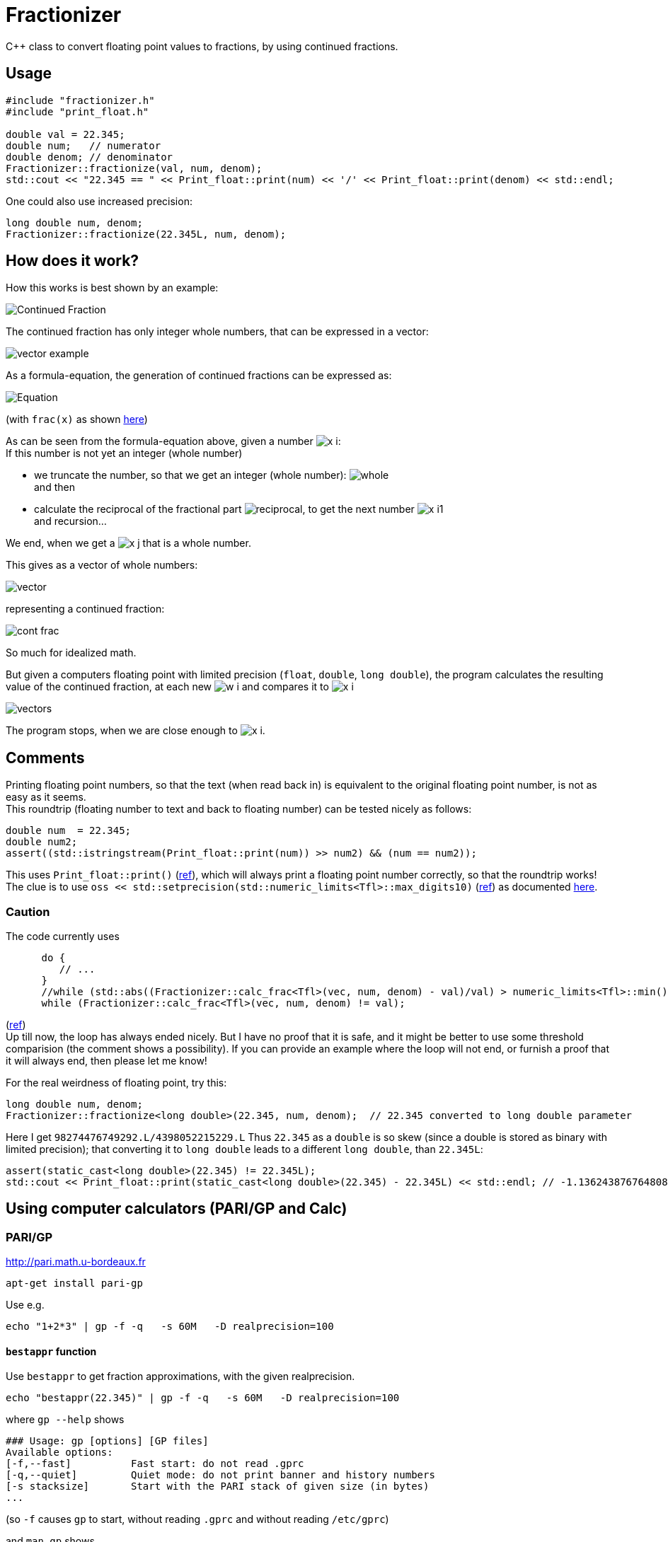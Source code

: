 = Fractionizer
:source-highlighter: prettify
//                   coderay highlightjs prettify pygments
:coderay-linenums-mode: inline

ifdef::env-github[]
:imagesdir: https://cdn.rawgit.com/ajneu/fractionizer/master/images
endif::[]

ifndef::env-github[]
:imagesdir: images
:toc:
endif::[]

C++ class to convert floating point values to fractions, by using continued fractions.

== Usage

[source,cpp]
----
#include "fractionizer.h"
#include "print_float.h"

double val = 22.345;
double num;   // numerator
double denom; // denominator
Fractionizer::fractionize(val, num, denom);
std::cout << "22.345 == " << Print_float::print(num) << '/' << Print_float::print(denom) << std::endl;
----

One could also use increased precision:
[source,cpp]
----
long double num, denom;
Fractionizer::fractionize(22.345L, num, denom);
----

== How does it work?

How this works is best shown by an example:

image::example_frac.svg[Continued Fraction]

The continued fraction has only integer whole numbers, that can be expressed in a vector:

image::vector_example.svg[]

As a formula-equation, the generation of continued fractions can be expressed as:

image::equation.svg[Equation]
(with `frac(x)` as shown https://en.wikipedia.org/wiki/Fractional_part[here])

As can be seen from the formula-equation above, given a number image:x_i.svg[]: +
If this number is not yet an integer (whole number)

* we truncate the number, so that we get an integer (whole number): image:whole.svg[] +
and then
* calculate the reciprocal of the fractional part image:reciprocal.svg[], to get the next number image:x_i1.svg[] +
and recursion...

We end, when we get a image:x_j.svg[] that is a whole number.

This gives as a vector of whole numbers:

image::vector.svg[]

representing a continued fraction:

image::cont_frac.svg[]

So much for idealized math. 

But given a computers floating point with limited precision (`float`, `double`, `long double`), the program calculates the resulting value of the continued fraction, at each new image:w_i.svg[] and compares it to image:x_i.svg[]

image::vectors.svg[]

The program stops, when we are close enough to image:x_i.svg[].

== Comments

Printing floating point numbers, so that the text (when read back in) is equivalent to the original floating point number, is not as easy as it seems. +
This roundtrip (floating number to text and back to floating number) can be tested nicely as follows:
[source,cpp]
----
double num  = 22.345;
double num2;
assert((std::istringstream(Print_float::print(num)) >> num2) && (num == num2));
----
This uses `Print_float::print()` (https://github.com/ajneu/fractionizer/blob/master/src/print_float.h#L11[ref]), which will always print a floating point number correctly, so that the roundtrip works! +
The clue is to use `oss << std::setprecision(std::numeric_limits<Tfl>::max_digits10)` (https://github.com/ajneu/fractionizer/blob/master/src/print_float.h#L14[ref]) as documented http://en.cppreference.com/w/cpp/types/numeric_limits/max_digits10[here].

=== Caution

The code currently uses 
[source,cpp]
----
      do {
         // ...
      }
      //while (std::abs((Fractionizer::calc_frac<Tfl>(vec, num, denom) - val)/val) > numeric_limits<Tfl>::min());
      while (Fractionizer::calc_frac<Tfl>(vec, num, denom) != val);
----
(https://github.com/ajneu/fractionizer/blob/master/src/fractionizer.h#L69[ref]) +
Up till now, the loop has always ended nicely. But I have no proof that it is safe, and it might be better to use some threshold comparision (the comment shows a possibility). If you can provide an example where the loop will not end, or furnish a proof that it will always end, then please let me know!

For the real weirdness of floating point, try this:
[source,cpp]
----
long double num, denom;
Fractionizer::fractionize<long double>(22.345, num, denom);  // 22.345 converted to long double parameter
----
Here I get `98274476749292.L/4398052215229.L`
Thus `22.345` as a `double` is so skew (since a double is stored as binary with limited precision); that converting it to `long double` leads to a different `long double`, than `22.345L`:
[source,cpp]
----
assert(static_cast<long double>(22.345) != 22.345L);
std::cout << Print_float::print(static_cast<long double>(22.345) - 22.345L) << std::endl; // -1.13624387676480864684e-15L on my machine (x86_64-linux-gnu, compiled with gcc g++)
----

== Using computer calculators (PARI/GP and Calc)

=== PARI/GP

http://pari.math.u-bordeaux.fr

[source,bash]
----
apt-get install pari-gp
----

Use e.g.
[source,bash]
----
echo "1+2*3" | gp -f -q   -s 60M   -D realprecision=100
----

==== `bestappr` function

Use `bestappr` to get fraction approximations, with the given realprecision.

[source,bash]
----
echo "bestappr(22.345)" | gp -f -q   -s 60M   -D realprecision=100
----

where `gp --help` shows
[source,bash]
----
### Usage: gp [options] [GP files]
Available options:
[-f,--fast]	     Fast start: do not read .gprc
[-q,--quiet]	     Quiet mode: do not print banner and history numbers
[-s stacksize]	     Start with the PARI stack of given size (in bytes)
...
----

(so `-f` causes `gp` to start, without reading `.gprc` and without reading `/etc/gprc`)

and `man gp` shows
[source,bash]
----
   -D, --default key=val
       performs default(key, val); on startup, overriding values from the gprc preferences file. 'val' must be a constant value and is not
       allowed to involve any computation (e.g. 1+1 is forbidden). Any number of such default-setting statements may appear on the command
       line.
----						 

With PARI/GP, you can use much higher precision, than what a normal `long double` gives you. Try:
[source,bash]
----
echo "bestappr(7.402001334000000000000000000000000001)" | gp -f -q -s 60M -D realprecision=38
echo "bestappr(7.402001334000000000000000000000000001)" | gp -f -q -s 60M -D realprecision=100
echo "bestappr(7.402001334000000000000000000000000001)" | gp -f -q -s 60M -D realprecision=120
echo "bestappr(7.402001334000000000000000000000000001)" | gp -f -q -s 60M -D realprecision=136
----

==== `contfrac` function

Use `contfrac` to get the continous fraction whole-numbers (with the given realprecision).

[source,bash]
----
echo "contfrac(7.402001334000000000000000000000000001)" | gp -f -q -s 60M -D realprecision=38
echo "contfrac(7.402001334000000000000000000000000001)" | gp -f -q -s 60M -D realprecision=100
echo "contfrac(7.402001334000000000000000000000000001)" | gp -f -q -s 60M -D realprecision=120
echo "contfrac(7.402001334000000000000000000000000001)" | gp -f -q -s 60M -D realprecision=136
----

=== Calc

http://www.isthe.com/chongo/tech/comp/calc/

[source,bash]
----
apt-get install apcalc
----

Use e.g.
[source,bash]
----
calc -p 'c=config("mode", "frac"); 7.402001334000000000000000000000000001'
----

== See also
* http://fbalsalobre.free.fr/cfc.html[cfc - a continued fraction calculator]
* http://www.boost.org/doc/libs/1_59_0/libs/math/doc/html/math_toolkit/internals1/cf.html[Boost]
* https://crypto.stanford.edu/pbc/notes/contfrac/[Notes from the PBC Library]
* https://en.wikipedia.org/wiki/Continued_fraction[Wikipedia]
* http://rosettacode.org/wiki/Continued_fraction[Rosetta]
